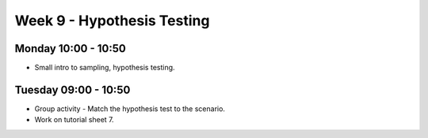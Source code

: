 ===========================
Week 9 - Hypothesis Testing
===========================


Monday 10:00 - 10:50
--------------------

+ Small intro to sampling, hypothesis testing.


Tuesday 09:00 - 10:50
---------------------

+ Group activity - Match the hypothesis test to the scenario.

+ Work on tutorial sheet 7.